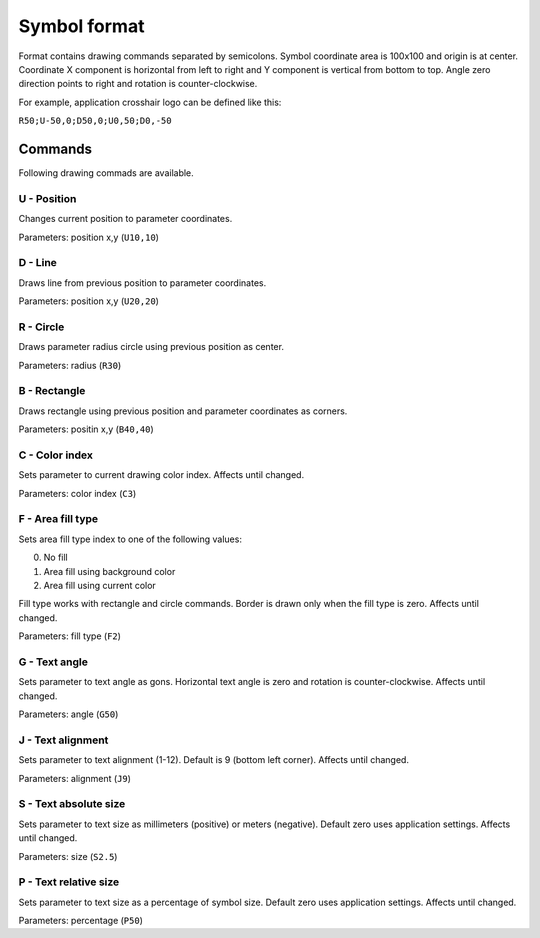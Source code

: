.. _symbol-format-label:

Symbol format
=============

Format contains drawing commands separated by semicolons. Symbol coordinate area is 100x100 and origin is at center. Coordinate X component is horizontal from left to right and Y component is vertical from bottom to top. Angle zero direction points to right and rotation is counter-clockwise.

For example, application crosshair logo can be defined like this:

``R50;U-50,0;D50,0;U0,50;D0,-50``

Commands
--------

Following drawing commads are available.

**U** - Position
^^^^^^^^^^^^^^^^

Changes current position to parameter coordinates.

Parameters: position x,y (``U10,10``)

**D** - Line
^^^^^^^^^^^^

Draws line from previous position to parameter coordinates.

Parameters: position x,y (``U20,20``)

**R** - Circle
^^^^^^^^^^^^^^

Draws parameter radius circle using previous position as center.

Parameters: radius (``R30``)

**B** - Rectangle
^^^^^^^^^^^^^^^^^

Draws rectangle using previous position and parameter coordinates as corners.

Parameters: positin x,y (``B40,40``)

**C** - Color index
^^^^^^^^^^^^^^^^^^^

Sets parameter to current drawing color index. Affects until changed.

Parameters: color index (``C3``)

**F** - Area fill type
^^^^^^^^^^^^^^^^^^^^^^

Sets area fill type index to one of the following values:

0. No fill
1. Area fill using background color
2. Area fill using current color

Fill type works with rectangle and circle commands. Border is drawn only when the fill type is zero. Affects until changed.

Parameters: fill type (``F2``)

**G** - Text angle
^^^^^^^^^^^^^^^^^^

Sets parameter to text angle as gons. Horizontal text angle is zero and rotation is counter-clockwise. Affects until changed.

Parameters: angle (``G50``)

**J** - Text alignment
^^^^^^^^^^^^^^^^^^^^^^

Sets parameter to text alignment (1-12). Default is 9 (bottom left corner). Affects until changed.

Parameters: alignment (``J9``)

**S** - Text absolute size
^^^^^^^^^^^^^^^^^^^^^^^^^^

Sets parameter to text size as millimeters (positive) or meters (negative). Default zero uses application settings. Affects until changed.

Parameters: size (``S2.5``)

**P** - Text relative size
^^^^^^^^^^^^^^^^^^^^^^^^^^

Sets parameter to text size as a percentage of symbol size. Default zero uses application settings. Affects until changed.

Parameters: percentage (``P50``)
